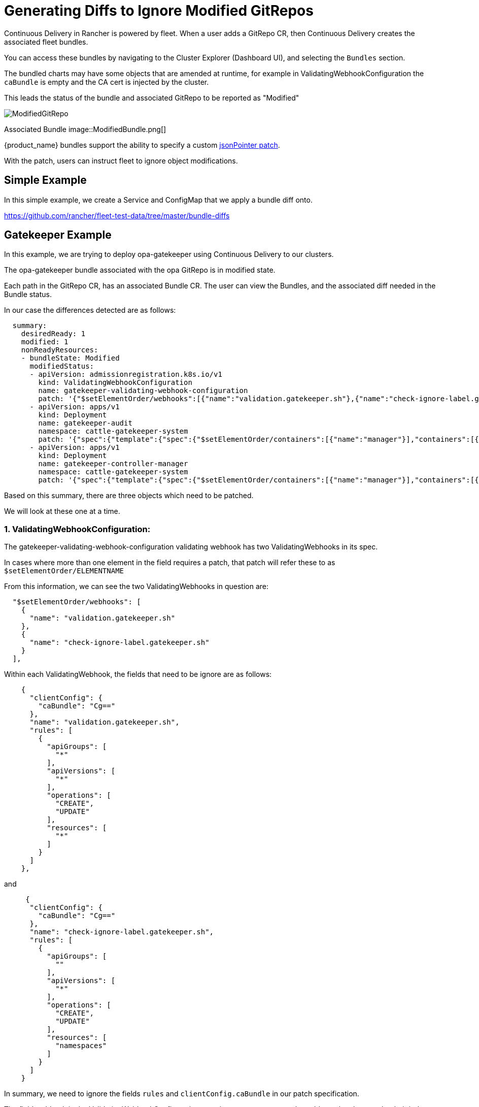 = Generating Diffs to Ignore Modified GitRepos

Continuous Delivery in Rancher is powered by fleet. When a user adds a GitRepo CR, then Continuous Delivery creates the associated fleet bundles.

You can access these bundles by navigating to the Cluster Explorer (Dashboard UI), and selecting the `Bundles` section.

The bundled charts may have some objects that are amended at runtime, for example in ValidatingWebhookConfiguration the `caBundle` is empty and the CA cert is injected by the cluster.

This leads the status of the bundle and associated GitRepo to be reported as "Modified"

image::ModifiedGitRepo.png[]

Associated Bundle
image::ModifiedBundle.png[]

{product_name} bundles support the ability to specify a custom http://jsonpatch.com/[jsonPointer patch].

With the patch, users can instruct fleet to ignore object modifications.

== Simple Example

In this simple example, we create a Service and ConfigMap that we apply a bundle diff onto.

https://github.com/rancher/fleet-test-data/tree/master/bundle-diffs

== Gatekeeper Example

In this example, we are trying to deploy opa-gatekeeper using Continuous Delivery to our clusters.

The opa-gatekeeper bundle associated with the opa GitRepo is in modified state.

Each path in the GitRepo CR, has an associated Bundle CR. The user can view the Bundles, and the associated diff needed in the Bundle status.

In our case the differences detected are as follows:

[,yaml]
----
  summary:
    desiredReady: 1
    modified: 1
    nonReadyResources:
    - bundleState: Modified
      modifiedStatus:
      - apiVersion: admissionregistration.k8s.io/v1
        kind: ValidatingWebhookConfiguration
        name: gatekeeper-validating-webhook-configuration
        patch: '{"$setElementOrder/webhooks":[{"name":"validation.gatekeeper.sh"},{"name":"check-ignore-label.gatekeeper.sh"}],"webhooks":[{"clientConfig":{"caBundle":"Cg=="},"name":"validation.gatekeeper.sh","rules":[{"apiGroups":["*"],"apiVersions":["*"],"operations":["CREATE","UPDATE"],"resources":["*"]}]},{"clientConfig":{"caBundle":"Cg=="},"name":"check-ignore-label.gatekeeper.sh","rules":[{"apiGroups":[""],"apiVersions":["*"],"operations":["CREATE","UPDATE"],"resources":["namespaces"]}]}]}'
      - apiVersion: apps/v1
        kind: Deployment
        name: gatekeeper-audit
        namespace: cattle-gatekeeper-system
        patch: '{"spec":{"template":{"spec":{"$setElementOrder/containers":[{"name":"manager"}],"containers":[{"name":"manager","resources":{"limits":{"cpu":"1000m"}}}],"tolerations":[]}}}}'
      - apiVersion: apps/v1
        kind: Deployment
        name: gatekeeper-controller-manager
        namespace: cattle-gatekeeper-system
        patch: '{"spec":{"template":{"spec":{"$setElementOrder/containers":[{"name":"manager"}],"containers":[{"name":"manager","resources":{"limits":{"cpu":"1000m"}}}],"tolerations":[]}}}}'
----

Based on this summary, there are three objects which need to be patched.

We will look at these one at a time.

=== 1. ValidatingWebhookConfiguration:

The gatekeeper-validating-webhook-configuration validating webhook has two ValidatingWebhooks in its spec.

In cases where more than one element in the field requires a patch, that patch will refer these to as `$setElementOrder/ELEMENTNAME`

From this information, we can see the two ValidatingWebhooks in question are:

----
  "$setElementOrder/webhooks": [
    {
      "name": "validation.gatekeeper.sh"
    },
    {
      "name": "check-ignore-label.gatekeeper.sh"
    }
  ],
----

Within each ValidatingWebhook, the fields that need to be ignore are as follows:

----
    {
      "clientConfig": {
        "caBundle": "Cg=="
      },
      "name": "validation.gatekeeper.sh",
      "rules": [
        {
          "apiGroups": [
            "*"
          ],
          "apiVersions": [
            "*"
          ],
          "operations": [
            "CREATE",
            "UPDATE"
          ],
          "resources": [
            "*"
          ]
        }
      ]
    },
----

and

----
     {
      "clientConfig": {
        "caBundle": "Cg=="
      },
      "name": "check-ignore-label.gatekeeper.sh",
      "rules": [
        {
          "apiGroups": [
            ""
          ],
          "apiVersions": [
            "*"
          ],
          "operations": [
            "CREATE",
            "UPDATE"
          ],
          "resources": [
            "namespaces"
          ]
        }
      ]
    }
----

In summary, we need to ignore the fields `rules` and `clientConfig.caBundle` in our patch specification.

The field webhook in the ValidatingWebhookConfiguration spec is an array, so we need to address the elements by their index values.

image::WebhookConfigurationSpec.png[]

Based on this information, our diff patch would look as follows:

[,yaml]
----
  - apiVersion: admissionregistration.k8s.io/v1
    kind: ValidatingWebhookConfiguration
    name: gatekeeper-validating-webhook-configuration
    operations:
    - {"op": "remove", "path":"/webhooks/0/clientConfig/caBundle"}
    - {"op": "remove", "path":"/webhooks/0/rules"}
    - {"op": "remove", "path":"/webhooks/1/clientConfig/caBundle"}
    - {"op": "remove", "path":"/webhooks/1/rules"}
----

=== 2. Deployment gatekeeper-controller-manager:

The gatekeeper-controller-manager deployment is modified since there are cpu limits and tolerations applied (which are not in the actual bundle).

----
{
  "spec": {
    "template": {
      "spec": {
        "$setElementOrder/containers": [
          {
            "name": "manager"
          }
        ],
        "containers": [
          {
            "name": "manager",
            "resources": {
              "limits": {
                "cpu": "1000m"
              }
            }
          }
        ],
        "tolerations": []
      }
    }
  }
}
----

In this case, there is only 1 container in the deployment container spec, and that container has cpu limits and tolerations added.

Based on this information, our diff patch would look as follows:

[,yaml]
----
  - apiVersion: apps/v1
    kind: Deployment
    name: gatekeeper-controller-manager
    namespace: cattle-gatekeeper-system
    operations:
    - {"op": "remove", "path": "/spec/template/spec/containers/0/resources/limits/cpu"}
    - {"op": "remove", "path": "/spec/template/spec/tolerations"}
----

=== 3. Deployment gatekeeper-audit:

The gatekeeper-audit deployment is modified in a similarly, to the gatekeeper-controller-manager, with additional cpu limits and tolerations applied.

----
{
  "spec": {
    "template": {
      "spec": {
        "$setElementOrder/containers": [
          {
            "name": "manager"
          }
        ],
        "containers": [
          {
            "name": "manager",
            "resources": {
              "limits": {
                "cpu": "1000m"
              }
            }
          }
        ],
        "tolerations": []
      }
    }
  }
}
----

Similar to gatekeeper-controller-manager, there is only 1 container in the deployments container spec, and that has cpu limits and tolerations added.

Based on this information, our diff patch would look as follows:

[,yaml]
----
  - apiVersion: apps/v1
    kind: Deployment
    name: gatekeeper-audit
    namespace: cattle-gatekeeper-system
    operations:
    - {"op": "remove", "path": "/spec/template/spec/containers/0/resources/limits/cpu"}
    - {"op": "remove", "path": "/spec/template/spec/tolerations"}
----

=== Combining It All Together

We can now combine all these patches as follows:

[,yaml]
----
diff:
  comparePatches:
  - apiVersion: apps/v1
    kind: Deployment
    name: gatekeeper-audit
    namespace: cattle-gatekeeper-system
    operations:
    - {"op": "remove", "path": "/spec/template/spec/containers/0/resources/limits/cpu"}
    - {"op": "remove", "path": "/spec/template/spec/tolerations"}
  - apiVersion: apps/v1
    kind: Deployment
    name: gatekeeper-controller-manager
    namespace: cattle-gatekeeper-system
    operations:
    - {"op": "remove", "path": "/spec/template/spec/containers/0/resources/limits/cpu"}
    - {"op": "remove", "path": "/spec/template/spec/tolerations"}
  - apiVersion: admissionregistration.k8s.io/v1
    kind: ValidatingWebhookConfiguration
    name: gatekeeper-validating-webhook-configuration
    operations:
    - {"op": "remove", "path":"/webhooks/0/clientConfig/caBundle"}
    - {"op": "remove", "path":"/webhooks/0/rules"}
    - {"op": "remove", "path":"/webhooks/1/clientConfig/caBundle"}
    - {"op": "remove", "path":"/webhooks/1/rules"}
----

We can add these now to the bundle directly to test and also commit the same to the `fleet.yaml` in your GitRepo.

Once these are added, the GitRepo should deploy and be in "Active" status.
